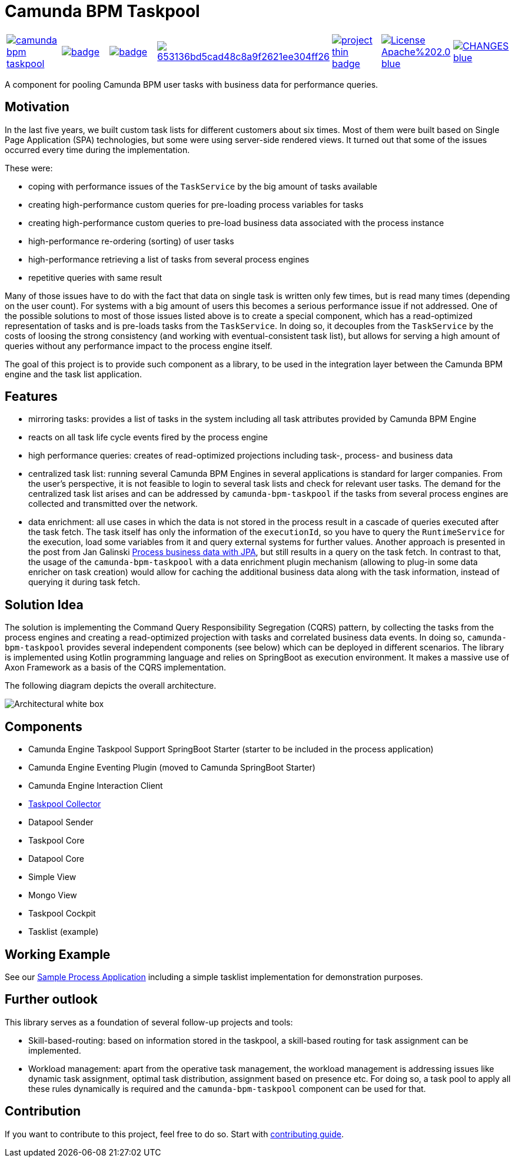= Camunda BPM Taskpool

[cols="a,a,a,a,a,a,a"]
|====
// travis
image::https://travis-ci.org/holunda-io/camunda-bpm-taskpool.svg?branch=master[caption="Build Status", link=https://travis-ci.org/holunda-io/camunda-bpm-taskpool] |
// maven central
image::https://maven-badges.herokuapp.com/maven-central/io.holunda.taskpool/camunda-bpm-taskpool/badge.svg[caption="Maven Central", link=https://maven-badges.herokuapp.com/maven-central/io.holunda.taskpool/camunda-bpm-taskpool] |
// codecov
image::https://codecov.io/gh/holunda-io/camunda-bpm-taskpool/branch/master/graph/badge.svg[caption="codecov", link=https://codecov.io/gh/holunda-io/camunda-bpm-taskpool] |
// codacy
image::https://api.codacy.com/project/badge/Grade/653136bd5cad48c8a9f2621ee304ff26[caption="Codacy Badge", link=https://app.codacy.com/app/zambrovski/camunda-bpm-taskpool?utm_source=github.com&utm_medium=referral&utm_content=holunda-io/camunda-bpm-taskpool&utm_campaign=Badge_Grade_Dashboard] |
// openhub
image::https://www.openhub.net/p/camunda-bpm-taskpool/widgets/project_thin_badge.gif[caption="Project Stats", link=https://www.openhub.net/p/camunda-bpm-taskpool] |
// license
image::https://img.shields.io/badge/License-Apache%202.0-blue.svg[link="./LICENSE"] |
// changelog
image::https://img.shields.io/badge/CHANGES----blue.svg[link="./blob/develop/CHANGELOG.adoc"] |
|====

A component for pooling Camunda BPM user tasks with business data for performance queries.

== Motivation

In the last five years, we built custom task lists for different customers about six times.
Most of them were built based on Single Page Application (SPA) technologies, but some were
using server-side rendered views. It turned out that some of the issues occurred every time during the implementation.

These were:

-  coping with performance issues of the `TaskService` by the big amount of tasks available
-  creating high-performance custom queries for pre-loading process variables for tasks
-  creating high-performance custom queries to pre-load business data associated with the process instance
-  high-performance re-ordering (sorting) of user tasks
-  high-performance retrieving a list of tasks from several process engines
-  repetitive queries with same result

Many of those issues have to do with the fact that data on single task is written only few times, but is read many times (depending on the user count).
For systems with a big amount of users this becomes a serious performance issue if not addressed. One of the possible solutions to most of those issues listed above
is to create a special component, which has a read-optimized representation of tasks and is pre-loads tasks from the `TaskService`. In doing so, it decouples
from the `TaskService` by the costs of loosing the strong consistency (and working with eventual-consistent task list), but allows for serving a high amount
of queries without any performance impact to the process engine itself.

The goal of this project is to provide such component as a library, to be used in the integration layer between the Camunda BPM engine and the task list application.

== Features

-  mirroring tasks: provides a list of tasks in the system including all task attributes provided by Camunda BPM Engine

-  reacts on all task life cycle events fired by the process engine

-  high performance queries: creates of read-optimized projections including task-, process- and business data

-  centralized task list: running several Camunda BPM Engines in several applications
   is standard for larger companies. From the user's perspective, it is not feasible
   to login to several task lists and check for relevant user tasks. The demand for the
   centralized task list arises and can be addressed by `camunda-bpm-taskpool`
   if the tasks from several process engines are collected and transmitted over the network.

-  data enrichment: all use cases in which the data is not stored in the process result
   in a cascade of queries executed after the task fetch. The task itself has only the
   information of the `executionId`, so you have to query the `RuntimeService`
   for the execution, load some variables from it and query external systems for further values.
   Another approach is presented in the post from Jan Galinski link:https://blog.holisticon.de/2017/08/prozess-und-business-daten-hand-in-hand-mit-camunda-und-jpa/[Process business data with JPA],
   but still results in a query on the task fetch. In contrast to that,
   the usage of the `camunda-bpm-taskpool` with a data enrichment plugin mechanism
   (allowing to plug-in some data enricher on task creation) would allow for caching the additional
   business data along with the task information, instead of querying it during task fetch.

== Solution Idea

The solution is implementing the Command Query Responsibility Segregation (CQRS) pattern, by collecting the
tasks from the process engines and creating a read-optimized projection with tasks and correlated business
data events. In doing so, `camunda-bpm-taskpool` provides several independent components (see below) which can
be deployed in different scenarios. The library is implemented using Kotlin programming language and relies on SpringBoot
as execution environment. It makes a massive use of Axon Framework as a basis of the CQRS implementation.

The following diagram depicts the overall architecture.

image::docs/architecture-collector.png["Architectural white box"]

== Components

-  Camunda Engine Taskpool Support SpringBoot Starter (starter to be included in the process application)
-  Camunda Engine Eventing Plugin (moved to Camunda SpringBoot Starter)
-  Camunda Engine Interaction Client
-  link:/taskpool/taskpool-collector/docs/collector.adoc[Taskpool Collector]
-  Datapool Sender
-  Taskpool Core
-  Datapool Core
-  Simple View
-  Mongo View
-  Taskpool Cockpit
-  Tasklist (example)

== Working Example

See our link:examples[Sample Process Application] including a simple tasklist implementation for demonstration purposes.

== Further outlook

This library serves as a foundation of several follow-up projects and tools:

-  Skill-based-routing: based on information stored in the taskpool, a skill-based routing for task assignment can be implemented.
-  Workload management: apart from the operative task management, the workload management is addressing issues like dynamic task assignment, optimal task distribution, assignment based on presence etc.  For doing so, a task pool to apply all these rules dynamically is required and the `camunda-bpm-taskpool` component can be used for that.

== Contribution

If you want to contribute to this project, feel free to do so. Start with link:/docs/contributing.adoc[contributing guide].
